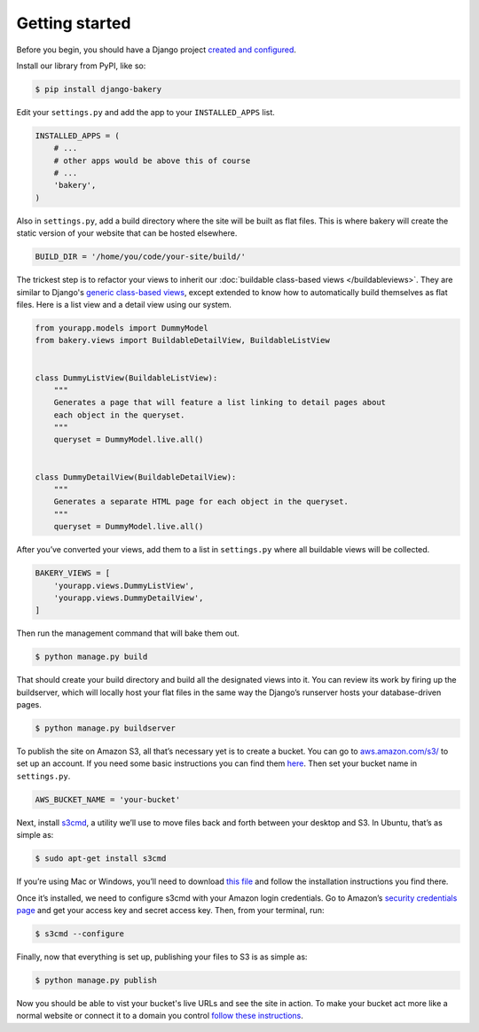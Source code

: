 Getting started
===============

Before you begin, you should have a Django project `created and configured <https://docs.djangoproject.com/en/dev/intro/install/>`_.

In­stall our library from PyPI, like so:

.. code-block:: bash

    $ pip install django-bakery

Edit your ``settings.py`` and add the app to your ``INSTALLED_APPS`` list.

.. code-block:: python

    IN­STALLED_APPS = (
        # ...
        # other apps would be above this of course
        # ...
        'bakery',
    )

Also in ``settings.py``, add a build directory where the site will be built as flat files. This is where bakery will create the static version of your website that can be hosted elsewhere.

.. code-block:: python

    BUILD_DIR = '/home/you/code/your-site/build/'

The trickest step is to re­fact­or your views to in­her­it our :doc:`buildable class-based views </buildableviews>`. They are similar to Django's `generic class-based views <https://docs.djangoproject.com/en/dev/topics/class-based-views/>`_, except extended to know how to auto­mat­ic­ally build them­selves as flat files. Here is a list view and a de­tail view us­ing our sys­tem.

.. code-block:: django

    from yourapp.mod­els im­port Dummy­Mod­el
    from bakery.views im­port Build­able­De­tailView, Build­ableL­istView


    class DummyL­istView(Build­ableL­istView):
        """
        Generates a page that will feature a list linking to detail pages about
        each object in the queryset.
        """
        queryset = Dummy­Mod­el.live.all()


    class DummyDe­tailView(Build­able­De­tailView):
        """
        Generates a separate HTML page for each object in the queryset.
        """
        queryset = Dummy­Mod­el.live.all()

After you’ve con­ver­ted your views, add them to a list in ``settings.py`` where all build­able views will be collected.

.. code-block:: python

    BAKERY_VIEWS = [
        'yourapp.views.DummyL­istView',
        'yourapp.views.DummyDe­tailView',
    ]

Then run the man­age­ment com­mand that will bake them out.

.. code-block:: bash

    $ python manage.py build

That should cre­ate your build dir­ect­ory and build all the des­ig­nated views in­to it. You can re­view its work by fir­ing up the buildserver, which will loc­ally host your flat files in the same way the Django’s runserver hosts your data­base-driv­en pages.

.. code-block:: bash

    $ python manage.py buildserver

To pub­lish the site on Amazon S3, all that’s ne­ces­sary yet is to cre­ate a buck­et. You can go to `aws.amazon.com/s3/ <http://aws.amazon.com/s3/>`_ to set up an ac­count. If you need some ba­sic in­struc­tions you can find them `here <http://docs.amazonwebservices.com/AmazonS3/latest/gsg/GetStartedWithS3.html?r=9703>`_. Then set your buck­et name in ``settings.py``.

.. code-block:: python

    AWS_BUCK­ET_­NAME = 'your-buck­et'

Next, in­stall `s3cmd <http://s3tools.org/s3cmd>`_, a util­ity we’ll use to move files back and forth between your desktop and S3. In Ubuntu, that’s as simple as:

.. code-block:: bash

    $ sudo apt-get install s3cmd

If you’re us­ing Mac or Win­dows, you’ll need to down­load `this file <http://s3tools.org/download>`_ and fol­low the in­stall­a­tion in­struc­tions you find there.

Once it’s in­stalled, we need to con­fig­ure s3cmd with your Amazon lo­gin cre­den­tials. Go to Amazon’s `se­cur­ity cre­den­tials page <http://aws-portal.amazon.com/gp/aws/developer/account/index.html?action=access-key>`_ and get your ac­cess key and secret ac­cess key. Then, from your ter­min­al, run:

.. code-block:: bash

    $ s3cmd --configure

Fi­nally, now that everything is set up, pub­lish­ing your files to S3 is as simple as:

.. code-block:: bash

    $ python manage.py publish

Now you should be able to vist your bucket's live URLs and see the site in action. To make your bucket act more like a normal website or connect it to a domain you control `follow these instructions <http://docs.aws.amazon.com/AmazonS3/latest/dev/HowDoIWebsiteConfiguration.html>`_.
